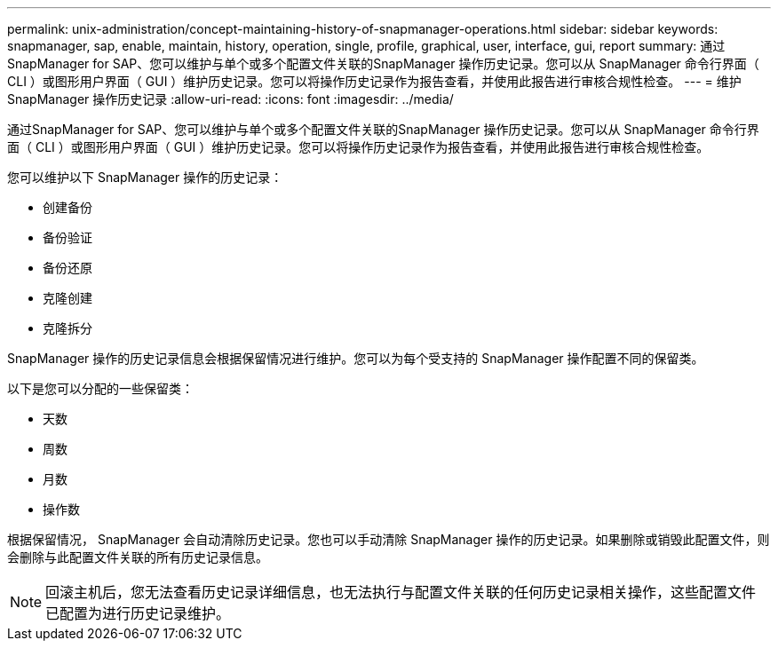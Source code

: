 ---
permalink: unix-administration/concept-maintaining-history-of-snapmanager-operations.html 
sidebar: sidebar 
keywords: snapmanager, sap, enable, maintain, history, operation, single, profile, graphical, user, interface, gui, report 
summary: 通过SnapManager for SAP、您可以维护与单个或多个配置文件关联的SnapManager 操作历史记录。您可以从 SnapManager 命令行界面（ CLI ）或图形用户界面（ GUI ）维护历史记录。您可以将操作历史记录作为报告查看，并使用此报告进行审核合规性检查。 
---
= 维护 SnapManager 操作历史记录
:allow-uri-read: 
:icons: font
:imagesdir: ../media/


[role="lead"]
通过SnapManager for SAP、您可以维护与单个或多个配置文件关联的SnapManager 操作历史记录。您可以从 SnapManager 命令行界面（ CLI ）或图形用户界面（ GUI ）维护历史记录。您可以将操作历史记录作为报告查看，并使用此报告进行审核合规性检查。

您可以维护以下 SnapManager 操作的历史记录：

* 创建备份
* 备份验证
* 备份还原
* 克隆创建
* 克隆拆分


SnapManager 操作的历史记录信息会根据保留情况进行维护。您可以为每个受支持的 SnapManager 操作配置不同的保留类。

以下是您可以分配的一些保留类：

* 天数
* 周数
* 月数
* 操作数


根据保留情况， SnapManager 会自动清除历史记录。您也可以手动清除 SnapManager 操作的历史记录。如果删除或销毁此配置文件，则会删除与此配置文件关联的所有历史记录信息。


NOTE: 回滚主机后，您无法查看历史记录详细信息，也无法执行与配置文件关联的任何历史记录相关操作，这些配置文件已配置为进行历史记录维护。
